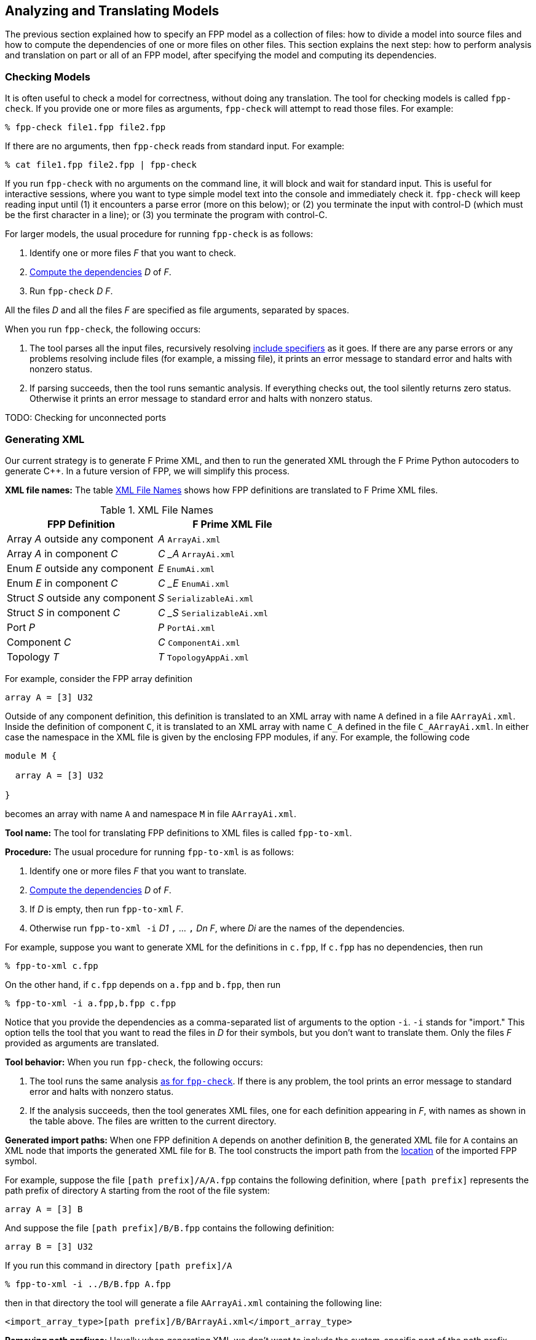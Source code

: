 == Analyzing and Translating Models

The previous section explained how to specify an FPP model
as a collection of files:
how to divide a model into source files and how to compute the
dependencies of one or more files on other files.
This section explains the next step: how to perform analysis and
translation on part or all of an FPP model, after specifying
the model and computing its dependencies.

=== Checking Models

It is often useful to check a model for correctness, without
doing any translation.
The tool for checking models is called `fpp-check`.
If you provide one or more files as arguments, `fpp-check`
will attempt to read those files.
For example:

----
% fpp-check file1.fpp file2.fpp
----

If there are no arguments, then `fpp-check` reads from standard input.
For example:

----
% cat file1.fpp file2.fpp | fpp-check
----

If you run `fpp-check` with no arguments on the command line,
it will block and wait for standard input.
This is useful for interactive sessions, where you want
to type simple model text into the console and immediately check it.
`fpp-check` will keep reading input until (1) it encounters a parse error (more 
on this below); or (2) you terminate the input with control-D (which must be 
the first character in a line); or (3)
you terminate the program with control-C.

For larger models, the usual procedure for running `fpp-check` is as follows:

. Identify one or more files _F_ that you want to check.
. <<Specifying-Models-as-Files_Computing-Dependencies,Compute the dependencies>> _D_ of _F_.
. Run `fpp-check` _D_ _F_.

All the files _D_ and all the files _F_ are specified as file arguments,
separated by spaces.

When you run `fpp-check`, the following occurs:

. The tool parses all the input files, recursively resolving 
<<Specifying-Models-as-Files_Include-Specifiers,include specifiers>> as it goes.
If there are any parse errors or any problems resolving include files (for 
example, a missing file), it prints an error message to standard error and 
halts with nonzero status.

. If parsing succeeds, then the tool runs semantic analysis.
If everything checks out, the tool silently returns zero status.
Otherwise it prints an error message to standard error and
halts with nonzero status.

TODO: Checking for unconnected ports

=== Generating XML

Our current strategy is to generate
F Prime XML, and then to run the generated XML through the F Prime
Python autocoders to generate {cpp}.
In a future version of FPP, we will simplify this process.

*XML file names:* The table <<xml-file-names>> shows how FPP definitions are 
translated to F Prime XML files.

[[xml-file-names]]
.XML File Names
|===
|FPP Definition|F Prime XML File

|Array _A_ outside any component|_A_ `ArrayAi.xml`
|Array _A_ in component _C_|_C_ `_` _A_ `ArrayAi.xml`
|Enum _E_ outside any component|_E_ `EnumAi.xml`
|Enum _E_ in component _C_|_C_ `_` _E_ `EnumAi.xml`
|Struct _S_ outside any component|_S_ `SerializableAi.xml`
|Struct _S_ in component _C_|_C_ `_` _S_ `SerializableAi.xml`
|Port _P_|_P_ `PortAi.xml`
|Component _C_|_C_ `ComponentAi.xml`
|Topology _T_|_T_ `TopologyAppAi.xml`
|===

For example, consider the FPP array definition

[source,fpp]
----
array A = [3] U32
----

Outside of any component definition, this definition is translated to
an XML array with name `A` defined in a file `AArrayAi.xml`.
Inside the definition of component `C`, it is translated to
an XML array with name `C_A` defined in the file `C_AArrayAi.xml`.
In either case the namespace in the XML file is given by the enclosing
FPP modules, if any.
For example, the following code

[source,fpp]
----
module M {

  array A = [3] U32

}
----

becomes an array with name `A` and namespace `M` in file
`AArrayAi.xml`.


*Tool name:* The tool for translating FPP definitions to XML files
is called `fpp-to-xml`.

*Procedure:*
The usual procedure for running `fpp-to-xml` is as follows:

. Identify one or more files _F_ that you want to translate.
. <<Specifying-Models-as-Files_Computing-Dependencies,Compute the dependencies>> _D_ of _F_.
. If _D_ is empty, then run `fpp-to-xml` _F_.
. Otherwise run `fpp-to-xml -i` _D1_ `,` ... `,` _Dn_ _F_, where _Di_ are the
names of the dependencies.

For example, suppose you want to generate XML for the definitions in `c.fpp`,
If `c.fpp` has no dependencies, then run

----
% fpp-to-xml c.fpp
----

On the other hand, if `c.fpp` depends on `a.fpp` and `b.fpp`, then run

----
% fpp-to-xml -i a.fpp,b.fpp c.fpp
----

Notice that you provide the dependencies as a comma-separated list of
arguments to the option `-i`.
`-i` stands for "import."
This option tells the tool that you want to read the files in _D_ for their symbols,
but you don't want to translate them.
Only the files _F_ provided as arguments are translated.

*Tool behavior:* When you run `fpp-check`, the following occurs:

. The tool runs the same analysis 
<<Analyzing-and-Translating-Models_Checking-Models,as for `fpp-check`>>.
If there is any problem, the tool prints an error message to 
standard error and halts with nonzero status.

. If the analysis succeeds, then the tool generates XML files, one
for each definition appearing in _F_, with names as shown in the table above.
The files are written to the current directory.

*Generated import paths:*
When one FPP definition `A` depends on another definition `B`,
the generated XML file for `A` contains an XML node that imports
the generated XML file for `B`.
The tool constructs the import path from the
<<Specifying-Models-as-Files_Locating-Definitions,location>> of the imported FPP symbol.

For example, suppose the file `[path prefix]/A/A.fpp` contains the following
definition, where `[path prefix]` represents the path prefix of directory
`A` starting from the root of the file system:

[source,fpp]
--------
array A = [3] B
--------

And suppose the file `[path prefix]/B/B.fpp` contains the following definition:

[source.fpp]
----
array B = [3] U32
----

If you run this command in directory `[path prefix]/A`

----
% fpp-to-xml -i ../B/B.fpp A.fpp
----

then in that directory the tool will generate a file `AArrayAi.xml` containing 
the following line:

[source,xml]
----
<import_array_type>[path prefix]/B/BArrayAi.xml</import_array_type>
----

*Removing path prefixes:*
Usually when generating XML we don't want to include the system-specific part 
of the path prefix.
Instead, we want the path to be specified relative to some known place, for 
example
the root of the F Prime repository or a project repository.

To remove the prefix _prefix_ from generated paths, use the option
`-p` _prefix_ .
To continue the previous example, running

----
fpp-to-xml -i ../B/B.fpp -p [path prefix] A.fpp
----

generates a file `AArrayAi.xml` containing the line

[source,xml]
----
<import_array_type>B/BArrayAi.xml</import_array_type>
----

Notice that the path prefix `[path prefix]/` has been removed.

To specify multiple prefixes, separate them with commas:

----
fpp-to-xml -p prefix1,prefix2, ...
----

For each generated path, the tool will delete the longest prefix
that matches a prefix in the list.

*More options:* The following additional options are available
when running `fpp-to-xml`:

* `-d` _dir_ : Use _dir_ instead of the current directory as 
the output directory for writing files.
For example,
+
----
fpp-to-xml -d xml ...
----
+
writes output files
to the directory `xml` (which must already exist).

* `-n` _file_ : Write the names of the generated XML files
to _file_.
This is useful for collecting autocoder build dependencies.

* `-s` _size_ : Specify a default string size.
For example,
+
----
fpp-to-xml -s 40 ...
----
+
FPP allows string types with no specified size, and F Prime XML
does not.
So when generating code we need to provide a default size
to use when FPP doesn't specify the size.
If you don't specify the `-s` option, then the tool uses
an automatic default of 80.

*Standard input:* Instead of providing named files as arguments,
you can provide FPP source on standard input, as described
for <<Analyzing-and-Translating-Models_Checking-Models,`fpp-check`>>.

*XML limitations:* The XML translation has several
limitations.
For more information, see the text marked *XML limitations* elsewhere
in this manual.

=== Generating C Plus Plus

As discussed in the previous section, our current strategy is to generate XML 
and to use the F Prime autocoders to generate
{cpp}.
As of the current version of FPP, we make two exceptions to this rule:

. For
<<Defining-Constants,constant definitions>>,
we generate {cpp} directly from FPP.
The reason is that the F Prime XML representation has no way to specify 
symbolic constants.

. For
<<Defining-Topologies,topology definitions>>,
we generate both XML and {cpp} from FPP.
The reason is that FPP
<<Defining-Component-Instances_Component-Instance-Definitions,
instance definitions>>
and
<<Defining-Component-Instances_Init-Specifiers,
init specifiers>>
provide more complete {cpp} code generation than is available
via F Prime XML.
However, we still use the F Prime XML to generate dictionaries
for the F Prime ground data system.

*Tool name:* The tool for translating FPP to {cpp} is called
`fpp-to-cpp`.

*Procedure:* 
The usual procedure for running `fpp-to-cpp` is as follows:

. Identify one or more files _F_ that you want to translate.
. <<Specifying-Models-as-Files_Computing-Dependencies,Compute the dependencies>> _D_ of _F_.
. If _D_ is empty, then run `fpp-to-cpp` _F_.
. Otherwise run `fpp-to-cpp -i` _D1_ `,` ... `,` _Dn_ _F_, where _Di_ are the
names of the dependencies.

Except for the tool name, this procedure is identical to the one given for 
<<Analyzing-and-Translating-Models_Generating-XML,generating XML>>.
See that section for examples of the procedure.

*Input:* As with the tools described above, you can provide input to 
`fpp-to-cpp`
either through named files or through standard input.

==== Constant Definitions

`fpp-to-cpp` extracts <<Defining-Constants,constant definitions>>
from the source files _F_.
It generates files `FppConstantsAc.hpp` and `FppConstantsAc.cpp`
containing {cpp} translations of the constants.
By including and/or linking against these files,
you can use constants defined in the FPP model
in your FSW implementation code.

To keep things simple, only numeric, string, and Boolean constants are 
translated;
struct and array constants are ignored.
For example, the following constant is not translated, because
it is an array:

[source,fpp]
----
constant a = [ 1, 2, 3 ]
----

To translate array constants, you must expand them to values
that are translated, like this:

[source,fpp]
----
constant a0 = 1
constant a1 = 2
constant a2 = 3
constant a = [ a0, a1, a2 ]
----

Constants are translated as follows:

* Integer constants become enumeration constants.
* Floating-point constants become `const` floating-point variables.
* `bool` point constants become `const bool` variables.
* `string` constants become `const char* const` variables initialized
with string literals.

As an example, try this:

----
% fpp-to-cpp
@ Constant a
constant a = 1
@ Constant b
constant b = 2.0
@ Constant c
constant c = true
@ Constant d
constant d = "abcd"
^D
----

You should see files `FppConstantsAc.hpp` and `FppConstantsAc.cpp`
in the current directory.
Examine them to confirm your understanding of how the translation
works
Notice how the FPP annotations are translated to comments.
(We also remarked on this in the section on 
<<Writing-Comments-and-Annotations_Annotations,writing annotations>>.)

*Constants defined inside components:*
As noted in the section on
<<Defining-Components_Constants-and-Types,defining components>>,
when you define a constant `c` inside a component `C`,
the name of the corresponding constant in the generated {cpp}
code is `C_a`.
As an example, run the following code through `fpp-to-cpp`
and examine the results:

[source,fpp]
----
passive component C {

  constant c = 0

}
----

*Setting the include guard prefix:* By default, the include guard
for `FppConstantsAc.hpp` is `FppConstantsAc_HPP`.
This works fine if you generate one constant file
for your whole model.
However, if you generate separate constant files for
separate source files in your model, then having multiple
files with the same guard is not a good idea.
If one compilation step tries to include both files, then the second
inclusion will fail.
This will likely cause a compilation failure,
because symbols defined in the excluded file will be
reported as undefined.

To avoid this problem, use the option `-g` _guard-prefix_.
This options says to add _guard-prefix_ to the include
guard for `FppConstantsAc.hpp`.
For example, if you run `fpp-to-cpp -g Commands ...`,
then the include guard will be `Commands_FppConstantsAc_HPP`.

*More options:* The following additional options are available
when running `fpp-to-cpp`:

* `-d` _dir_ : Use _dir_ instead of the current directory as 
the output directory for writing files.
This is similar to the `-d` option for
<<Analyzing-and-Translating-Models_Generating-XML, `fpp-to-xml`>>.

* `-n` _file_ : Write the names of the generated XML files
to _file_.
This is similar to the `-n` option for
<<Analyzing-and-Translating-Models_Generating-XML, `fpp-to-xml`>>.

* `-p` _path-prefixes_ : Remove the longest of one or more path prefixes from
generated header paths.
To specify multiple prefixes, separate them with commas (and no spaces).
This is similar to the `-p` option for
<<Analyzing-and-Translating-Models_Generating-XML, `fpp-to-xml`>>.

==== Topology Definitions

TODO

=== Identifying Generated Files

As discussed in the previous section, the `-n` option
of `fpp-to-xml` and `fpp-to-cpp` lets you collect the names of
files generated from an FPP model as those files are generated.
However, sometimes you need to know the names of the generated
files up front.
For example, the CMake build tool writes out a Makefile rule
for every generated file, and it does this as an initial step
before generating any files.

In this case, you can use the tool `fpp-filenames`.
Like `fpp-check`, `fpp-filenames` reads the files
provided as command-line arguments if there are any;
otherwise it reads from standard input.
The FPP source presented to `fpp-filenames` need not be a complete
model (i.e., it may contain undefined symbols).
The tool parses the FPP source that you give it.
It identifies all definitions in the source that would cause
XML files to be generated when running `fpp-to-xml`
or would cause {cpp} files to be generated when running
`fpp-to-cpp`.
Then it writes the names of those files to standard output.

For example:

----
% fpp-filenames
array A = [3] U32
^D
AArrayAi.xml
----

----
% fpp-filenames
constant a = 0
^D
FppConstantsAc.cpp
FppConstantsAc.hpp
----

=== Translating XML to FPP

The FPP tool suite provides a capability to translate F Prime
XML files to FPP.
Its purpose is to address the following case:

. You have already developed an F Prime model in XML.
. You wish to translate the model to FPP in order to use FPP as the source 
language going forward.

The XML-to-FPP translation is designed to do most of the work in translating an 
XML model into FPP.
As discussed below, some manual effort will still be required,
because the FPP and XML representations are not identical.
The good news is that this is a one-time effort: you can do it once
and then use the FPP version thereafter.

*Tool name:* The tool for translating XML to FPP is called
`fpp-from-xml`.

*Tool behavior:*
Unlike the tools described above, `fpp-from-xml` does not read
from standard input.
To use it, you must name one or more XML files on the command line.
The reason is that the XML parsing library used by the tool requires
named files.
The tool reads the XML files you name, translates them, and
writes the result to standard output.

As an example, try this:

----
% fpp-to-xml
struct S { x: U32, y: F32 }
^D
% fpp-from-xml SSerializableAi.xml 
struct S {
  x: U32
  y: F32
}
----

*Default values:*
There are two issues to note in connection with translating default 
values.

First, in FPP, every definition has a default value, but
the default value need not be given explicitly:
if you provide no explicit default value, then an implicit default is used.
By contrast, in F Prime XML, (1) you _must_ supply default values for array
elements, and (2) you _may not_ supply default values for struct members
or enumerations. (This is an inconsistency in the XML 
representation that we will fix in an upcoming version of F Prime.)
To keep the translation simple, if default values are present in the XML
representation, then `fpp-from-xml` translates them to explicit values,
even if they could be made implicit.

Here is an example:

----
% fpp-to-xml
array A = [3] U32
^D
% fpp-from-xml AArrayAi.xml
array A = [3] U32 default [
                            0
                            0
                            0
                          ]
----

Notice that the implicit default value `[ 0, 0, 0 ]` becomes
explicit when translating to XML and back to FPP.

Second, to keep the translation simple, only literal numeric values,
literal string values, literal Boolean values, and {cpp} qualified identifiers 
(e.g., `a` or `A::B`) are translated.
Other values (e.g., values specified with {cpp} constructor calls), are not translated.
The reason is that the types of these values cannot be easily inferred from the 
XML representation.
When a default value is not translated, the translator inserts an annotation
identifying what was not translated, so that you can do the translation
yourself.

For example, try this:

----
% fpp-to-xml
type T
array A = [3] T  
^D
% fpp-from-xml AArrayAi.xml 
@ FPP from XML: could not translate array value [ T(), T(), T() ]
array A = [3] T
----

The tool cannot translate the value `T()`.
So it adds an annotation stating that.
In this case, `T()` is the default value associated with the
abstract type `T`, so using the implicit default is correct.
So in this case, just delete the annotation.

Here is another example:

----
% fpp-to-xml
array A = [2] U32
array B = [2] A default [ [ 1, 2 ], [ 3, 4 ] ]
^D
% fpp-from-xml BArrayAi.xml
@ FPP from XML: could not translate array value [ A(1, 2), A(3, 4) ]
array B = [2] A
----

Here the XML representation of the array values `[ 1, 2 ]` and `[ 3, 4 ]`
uses the {cpp} constructor calls `A(1, 2)` and `A(3, 4)`.
When translating `BArrayAi.xml`, `fpp-from-xml` doesn't know how to translate 
those values, because it doesn't have any information about the type `A`.
So it omits the FPP default array value and reports the XML default element 
values in the annotation.
That way, you can manually construct a default value in FPP.

*Inline enum definitions:*
The following F Prime XML formats may include inline
enum definitions:

* In the Serializable XML format,
enumerations may appear as member types.

* In the Port XML format, enumerations may appear
as the types of arguments or as the return type.

* In the XML formats for commands and for events, 
enumerations may appear as the types of arguments.

* In the XML formats for telemetry channels and for
parameters, enumerations may appear as the types of
data elements.

In each case, the enumerated constants are specified 
as part of the definition of the member, argument, return type, etc.

FPP does not represent these inline enum definitions directly.
In FPP, enum definitions are always named, so they can be reused.
Therefore, when translating an F Prime XML file that contains inline enum 
definitions, `fpp-to-xml` does the following: (1) translate
each inline definition to a named FPP enum; and (2) use the corresponding named 
types in the translated FPP struct or port.

For example, here is an F Prime Serializable XML type
`N::S1` containing a member `m` whose type is an enum
`E` with three enumerated constants `A`, `B`, and `C`:

----
cat > S1SerializableAi.xml
<serializable namespace="N" name="S1">
  <members>
    <member name="m" type="ENUM">
      <enum name="E">
        <item name="A"/>
        <item name="B"/>
        <item name="C"/>
      </enum>
    </member>
  </members>
</serializable>
^D
----

(The formula `cat >` _file_ lets us enter input to
the console and have it written to _file_.)

Running `fpp-from-xml` on this file yields the following:

----
% fpp-from-xml S1SerializableAi.xml
module N {

  enum E {
    A = 0
    B = 1
    C = 2
  }

  struct S1 {
    m: E
  }

}
----

Notice the following:

. The tool translates namespace `N` in XML to module `N` in FPP.

. The tool translates Serializable type `S1` in namespace `N`
to struct type `S1` in module `N`.

. The tool generates an enum type `N.E` to represent the
type of member `m` of struct `N.S1`.

. The tool assigns member `m` of struct `N.S1` the type `N.E`.

If you wish to translate an XML model to FPP, and that model contains
inline enums, then we suggest the following procedure:

. Run `fpp-from-xml` on the XML model as described above to convert all of the
inline definitions to named XML types.

. Refactor your XML model and FSW implementation to use the XML types generated 
in step 1.
This may require changes to your {cpp} code.
For example, inline XML enums and XML enum types generate
slightly different code.
Therefore, you will need to revise any
uses of the old inline enums to match the new format.
Do this step incrementally, making sure that all your regression tests pass at 
each step.

. Once you have the XML model in the required form, run `fpp-from-xml`
again to generate an FPP model _M_.
If you have done step 2 correctly, then you should be able to
replace your handwritten XML with the result of running `fpp-to-xml`
on _M_.

*Format strings:*
`fpp-from-xml` translates XML format strings to FPP
format strings, if it can.
Here is an example:

----
% fpp-to-xml
array A = [3] F32 format "{f}"
^D
----

This will generate a file `AArrayAi.xml` containing the line

----
<format>%f</format>
----

which is the XML representation of the format.

Now try this:

----
% fpp-from-xml AArrayAi.xml
array A = [3] F32 default [
                            0.0
                            0.0
                            0.0
                          ] format "{f}"
----

The XML format `%f` is translated back to the FPP format `{f}`.

If the tool cannot translate the format, it will insert an annotation
stating that. For example, `%q` is not a format recognized by
FPP, so a format containing this string won't be translated:

----
% cat > AArrayAi.xml
<array name="A">
  <type>F32</type>
  <size>1</size>
  <format>%q</format>
  <default>
    <value>0.0</value>
  </default>
</array>
^D
% fpp-from-xml AArrayAi.xml 
@ FPP from XML: could not translate format string "%q"
array A = [1] F32 default [
                            0.0
                          ]
----

*Import directives:*
XML directives that import symbols (such as `import_port_type`)
are ignored in the translation.
These directives represent dependencies between XML files, which
become dependencies between FPP source files in the FPP translation.
Once the XML-to-FPP translation is done, you can handle these
dependencies in the ordinary way for FPP, as discussed in the
section on <<Specifying-Models-as-Files,specifying models as files>>.

XML directives that import XML dictionaries are translated
to 
<<Specifying-Models-as-Files_Include-Specifiers,include specifiers>>.
For example, suppose that `CComponentAi.xml` defines component `C`
and contains the directive

[source,xml]
----
<import_dictionary>Commands.xml</import_dictionary>
----

Running `fpp-from-xml` on `CComponentAi.xml` produces an
FPP definition of a component `C`; the component definition
contains the include specifier

[source,fpp]
-----
include "Commands.fppi"
-----

Separately, you can use `fpp-to-xml` to translate `Commands.xml`
to `Commands.fppi`.

=== Formatting FPP Source

The tool `fpp-format` accepts FPP source files as input
and rewrites them as formatted output.
You can use this tool to put your source files into
a standard form.

For example, try this:

----
% fpp-format
array A = [3] U32 default [ 1, 2, 3 ]
^D
array A = [3] U32 default [
                            1
                            2
                            3
                          ]
----

`fpp-format` has reformatted the default value so that each array
element is on its own line.

By default, `fpp-format` does not resolve include specifiers.
For example:

----
% echo 'constant a = 0' > a.fppi
% fpp-format
include "a.fppi"
^D
include "a.fppi"
----

The `-i` option causes `fpp-format` to resolve include specifiers.
For example:

----
% echo 'constant a = 0' > a.fpp
% fpp-format -i
include "a.fppi"
^D
constant a = 0
----

`fpp-format` has one big limitation: it goes through
the FPP parser, so it deletes all
<<Writing-Comments-and-Annotations_Comments,comments>>
from the program
(<<Writing-Comments-and-Annotations_Annotations,annotations>>
are preserved).
To preserve comments on their own lines that precede
annotatable elements, you can run this script:

[source,bash]
----
#!/bin/sh
sed 's/^\( *\)#/\1@ #/' | fpp-format $@ | sed 's/^\( *\)@ #/\1#/'
----

It converts comments to annotations, runs `fpp-format`, and converts the 
annotations back to comments.
